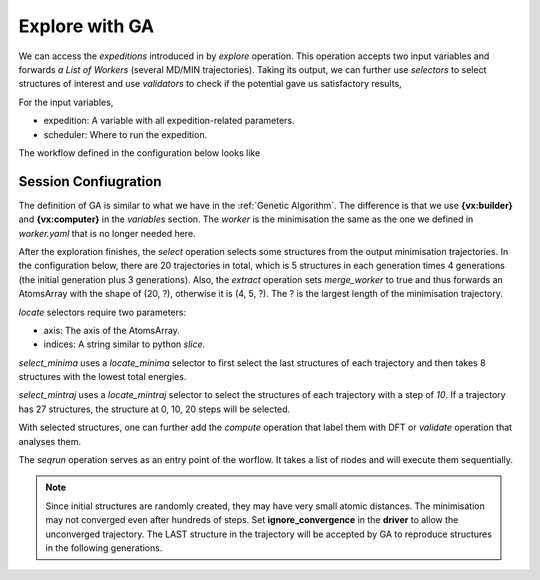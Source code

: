 Explore with GA
===============

We can access the `expeditions` introduced in by `explore` operation. This operation 
accepts two input variables and forwards `a List of Workers` (several MD/MIN trajectories). 
Taking its output, we can further use `selectors` to select structures of interest and 
use `validators` to check if the potential gave us satisfactory results,

For the input variables,

- expedition: A variable with all expedition-related parameters.

- scheduler: Where to run the expedition.

.. =====

.. |graph| image:: ../../images/graph-exp.png
    :width: 800

The workflow defined in the configuration below looks like 

    |graph|

Session Confiugration
---------------------

The definition of GA is similar to what we have in the :ref:`Genetic Algorithm`. The 
difference is that we use **{vx:builder}** and **{vx:computer}** in the `variables` 
section. The `worker` is the minimisation the same as the one we defined in `worker.yaml` 
that is no longer needed here.

After the exploration finishes, the `select` operation selects some structures from the 
output minimisation trajectories. In the configuration below, there are 20 trajectories 
in total, which is 5 structures in each generation times 4 generations (the initial generation 
plus 3 generations). Also, the `extract` operation sets `merge_worker` to true and thus forwards 
an AtomsArray with the shape of (20, ?), otherwise it is (4, 5, ?). The ? is the largest length of
the minimisation trajectory. 

`locate` selectors require two parameters:

- axis: The axis of the AtomsArray.
- indices: A string similar to python `slice`.

`select_minima` uses a `locate_minima` selector to first select the last structures of each trajectory 
and then takes 8 structures with the lowest total energies.

`select_mintraj` uses a `locate_mintraj` selector to select the structures of each trajectory with a 
step of `10`. If a trajectory has 27 structures, the structure at 0, 10, 20 steps will be selected.

With selected structures, one can further add the `compute` operation that label them with DFT or 
`validate` operation that analyses them.

The `seqrun` operation serves as an entry point of the worflow. It takes a list of nodes and will 
execute them sequentially.

.. code-block:: yaml
    :emphasize-lines: 10, 11, 15, 37, 47, 48

    variables:
      # --- Define the system to explore
      builder:
        type: builder
        method: random_surface
        composition:
          Cu: 19
        region:
          method: lattice
          origin: [0., 0., 7.]
          cell: [16.761, 0., 0., 0., 16.826, 0., 0., 0., 6.]
        substrates: ./surface.xyz
        # covalent_ratio: [0.8, 2.0]
        # test_too_far: false
        random_seed: 127 # Change this! 
                         # Otherwise, it will generate the same initial structures.
      # --- Define a potential to use
      computer:
        type: computer
        potter: ${vx:potter}
        driver: ${vx:driver_min}
        scheduler: ${vx:scheduler_loc}
      potter:
        type: potter
        name: deepmd
        params:
          backend: lammps
          command: lmp -in in.lammps 2>&1 > lmp.out
          type_list: ["Al", "Cu", "O"]
          model:
            - ./graph-0.pb
            - ./graph-1.pb
      driver_min:
        type: driver
        task: min
        backend: lammps
        ignore_convergence: true # Allow unconvgerd trajectory
        run:
          fmax: 0.05 # 0.1
          steps: 400
          constraint: "lowest 120"
      scheduler_loc:
        type: scheduler
      # --- Define the expedition (exploration)...
      ga:
        type: genetic_algorithm
        builder: ${vx:builder}
        worker: ${vx:computer}
        params:
          database: mydb.db # ase convert ./mydb.db mydb.xyz
          property:
            target: energy
          convergence:
            generation: 3
          population:
            init:
              size: 5
            gen:
              size: 5 # = init.size
              random: 1
            pmut: 0.8 # prob of mutation
          operators: # here, define a bunch of operators
            comparator:
              method: interatomic_distance
              dE: 0.015
            crossover: # reproduce
              method: cut_and_splice
            mutation:
              - method: rattle
                prob: 1.0
              - method: mirror
                prob: 1.0
      # --- Define some selectors...
      locate_minima:
        type: selector
        selection:
          - method: locate
            axis: 1
            indices: "-1"
          - method: property
            properties:
              energy:
                sparsify: sort
            number: [8, 1.0]
      locate_mintraj:
        type: selector
        selection:
          - method: locate
            axis: 1
            indices: ":-1:10"
    operations:
      # --- run exploration
      explore: # -> a List of workers
        type: explore # forward a list of workers
        expedition: ${vx:ga}
        scheduler: ${vx:scheduler_loc}
      # --- get minima
      extract: # -> trajectories with a shape of (20, ?)
        type: extract
        compute: ${op:explore}
        merge_workers: true
      select_minima: # -> minima
        type: select
        structures: ${op:extract}
        selector: ${vx:locate_minima}
      # --- get mintraj
      extract_mintraj: # -> trajectories with a shape of (20, ?)
        type: extract
        compute: ${op:explore}
        merge_workers: true
      select_mintraj: # -> minima
        type: select
        structures: ${op:extract_mintraj}
        selector: ${vx:locate_mintraj}
      seqrun:
        type: seqrun
        nodes:
          - ${op:select_minima}
          - ${op:select_mintraj}
    sessions:
      _ga: seqrun

.. note:: 

    Since initial structures are randomly created, they may have very small atomic 
    distances. The minimisation may not converged even after hundreds of steps. Set 
    **ignore_convergence** in the **driver** to allow the unconverged trajectory. The 
    LAST structure in the trajectory will be accepted by GA to reproduce structures in 
    the following generations.
